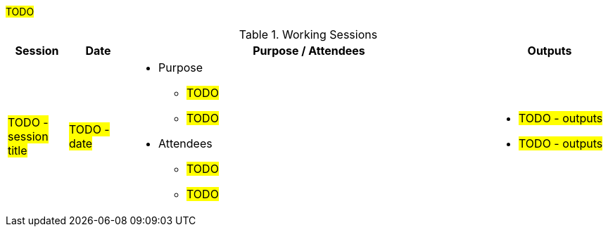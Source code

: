 ////
Purpose
-------
This section is intended to record deliberate collaboration between Digital IQ and
the customer. Knowledge transfer is a two-way activity so this includes both
activities where Digital IQ is gathering information from the customer and where
information is being communicated to the customer.  As this section may be used
to demonstrate completion of certain SOW tasks it is important to record
attendance whenever possible.

Activities which should be captured
- Discovery workshops
- Meetings to reach consensus on in-flight decisions
- Documentation review
- Progress demonstrations
- Executive briefings
- Ad-hoc training or review for non-Participants

Sample
------
.Working Sessions
[cols=3*,cols="10,10,60,20",options="header"]
|===
| Session
| Date
| Purpose / Attendees
| Outputs

| Workshop 1
| 1/5/2021
a|
- Purpose
 * Architecture Review
 * Establish Additional Use Cases
- Attendees
* John Wick/Digital IQ
* Shinji Mikami/ACME
a|
- link to / reference to image of sketched image or presentaiton deck

| Color Decision Meeting
| 1/7/2021
a|
- Purpose
 * Choose whether to make the icons "Cornflour Blue"
- Attendees
 * John Wick/Digital IQ
 * Shinji Mikami/ACME
 * Nina McInroe/ACME
a|
- link to documented decision either in this doc or external system

| Sprint 3 Demo
| 2/20/2021
a|
- Purpose
 * Show Progress To Executive Leadership
 * Solicit Feedback
- Attendees
 * John Wick/Digital IQ
 * Memphis Raines/Digital IQ
 * Pete Mitchell/Digital IQ
 * Shinji Mikami/ACME
 * Eiji Aounuma/ACME
a|
- link to demo recording or slide deck

| Engagement Report Review
| 3/15/2021
a| //Purpose / Attendees
- Purpose
 * Review Engagement Report
 * Identify Gaps And Additional Information Requested
- Attendees
 * John Wick/Digital IQ
 * Shinji Mikami/ACME
a|
- location of where the CER is stored on internal client systems

|===
////

#TODO#

.Working Sessions
[cols=3*,cols="10,10,60,20",options="header"]
|===
| Session
| Date
| Purpose / Attendees
| Outputs

| #TODO - session title#
| #TODO - date#
a|
- Purpose
 * #TODO#
 * #TODO#
- Attendees
 * #TODO#
 * #TODO#
a|
- #TODO - outputs#
- #TODO - outputs#

|===
